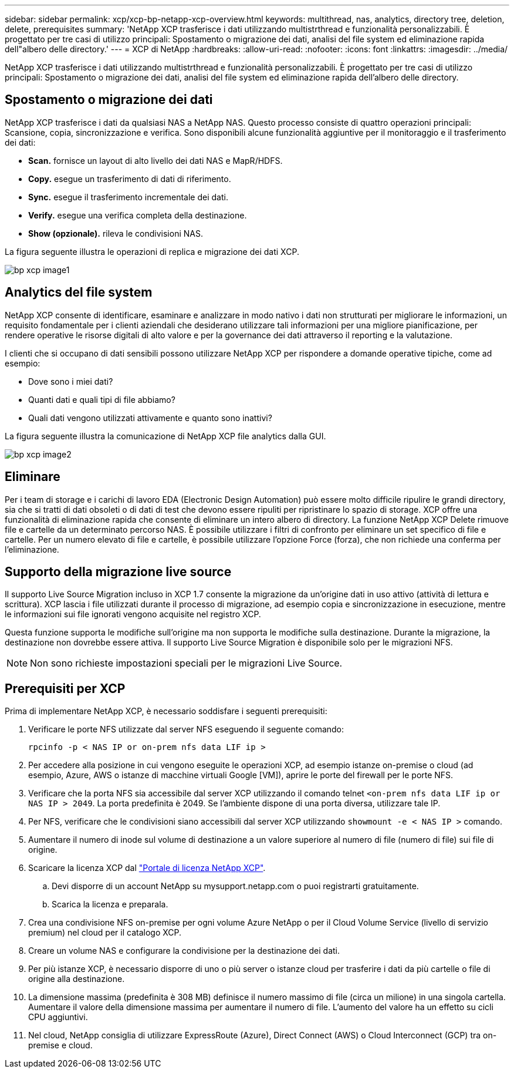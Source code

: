 ---
sidebar: sidebar 
permalink: xcp/xcp-bp-netapp-xcp-overview.html 
keywords: multithread, nas, analytics, directory tree, deletion, delete, prerequisites 
summary: 'NetApp XCP trasferisce i dati utilizzando multistrthread e funzionalità personalizzabili. È progettato per tre casi di utilizzo principali: Spostamento o migrazione dei dati, analisi del file system ed eliminazione rapida dell"albero delle directory.' 
---
= XCP di NetApp
:hardbreaks:
:allow-uri-read: 
:nofooter: 
:icons: font
:linkattrs: 
:imagesdir: ../media/


[role="lead"]
NetApp XCP trasferisce i dati utilizzando multistrthread e funzionalità personalizzabili. È progettato per tre casi di utilizzo principali: Spostamento o migrazione dei dati, analisi del file system ed eliminazione rapida dell'albero delle directory.



== Spostamento o migrazione dei dati

NetApp XCP trasferisce i dati da qualsiasi NAS a NetApp NAS. Questo processo consiste di quattro operazioni principali: Scansione, copia, sincronizzazione e verifica. Sono disponibili alcune funzionalità aggiuntive per il monitoraggio e il trasferimento dei dati:

* *Scan.* fornisce un layout di alto livello dei dati NAS e MapR/HDFS.
* *Copy.* esegue un trasferimento di dati di riferimento.
* *Sync.* esegue il trasferimento incrementale dei dati.
* *Verify.* esegue una verifica completa della destinazione.
* *Show (opzionale).* rileva le condivisioni NAS.


La figura seguente illustra le operazioni di replica e migrazione dei dati XCP.

image::xcp-bp_image1.png[bp xcp image1]



== Analytics del file system

NetApp XCP consente di identificare, esaminare e analizzare in modo nativo i dati non strutturati per migliorare le informazioni, un requisito fondamentale per i clienti aziendali che desiderano utilizzare tali informazioni per una migliore pianificazione, per rendere operative le risorse digitali di alto valore e per la governance dei dati attraverso il reporting e la valutazione.

I clienti che si occupano di dati sensibili possono utilizzare NetApp XCP per rispondere a domande operative tipiche, come ad esempio:

* Dove sono i miei dati?
* Quanti dati e quali tipi di file abbiamo?
* Quali dati vengono utilizzati attivamente e quanto sono inattivi?


La figura seguente illustra la comunicazione di NetApp XCP file analytics dalla GUI.

image::xcp-bp_image2.png[bp xcp image2]



== Eliminare

Per i team di storage e i carichi di lavoro EDA (Electronic Design Automation) può essere molto difficile ripulire le grandi directory, sia che si tratti di dati obsoleti o di dati di test che devono essere ripuliti per ripristinare lo spazio di storage. XCP offre una funzionalità di eliminazione rapida che consente di eliminare un intero albero di directory. La funzione NetApp XCP Delete rimuove file e cartelle da un determinato percorso NAS. È possibile utilizzare i filtri di confronto per eliminare un set specifico di file e cartelle. Per un numero elevato di file e cartelle, è possibile utilizzare l'opzione Force (forza), che non richiede una conferma per l'eliminazione.



== Supporto della migrazione live source

Il supporto Live Source Migration incluso in XCP 1.7 consente la migrazione da un'origine dati in uso attivo (attività di lettura e scrittura). XCP lascia i file utilizzati durante il processo di migrazione, ad esempio copia e sincronizzazione in esecuzione, mentre le informazioni sui file ignorati vengono acquisite nel registro XCP.

Questa funzione supporta le modifiche sull'origine ma non supporta le modifiche sulla destinazione. Durante la migrazione, la destinazione non dovrebbe essere attiva. Il supporto Live Source Migration è disponibile solo per le migrazioni NFS.


NOTE: Non sono richieste impostazioni speciali per le migrazioni Live Source.



== Prerequisiti per XCP

Prima di implementare NetApp XCP, è necessario soddisfare i seguenti prerequisiti:

. Verificare le porte NFS utilizzate dal server NFS eseguendo il seguente comando:
+
....
rpcinfo -p < NAS IP or on-prem nfs data LIF ip >
....
. Per accedere alla posizione in cui vengono eseguite le operazioni XCP, ad esempio istanze on-premise o cloud (ad esempio, Azure, AWS o istanze di macchine virtuali Google [VM]), aprire le porte del firewall per le porte NFS.
. Verificare che la porta NFS sia accessibile dal server XCP utilizzando il comando telnet `<on-prem nfs data LIF ip or NAS IP > 2049`. La porta predefinita è 2049. Se l'ambiente dispone di una porta diversa, utilizzare tale IP.
. Per NFS, verificare che le condivisioni siano accessibili dal server XCP utilizzando `showmount -e < NAS IP >` comando.
. Aumentare il numero di inode sul volume di destinazione a un valore superiore al numero di file (numero di file) sui file di origine.
. Scaricare la licenza XCP dal https://xcp.netapp.com/license/xcp.xwic["Portale di licenza NetApp XCP"^].
+
.. Devi disporre di un account NetApp su mysupport.netapp.com o puoi registrarti gratuitamente.
.. Scarica la licenza e preparala.


. Crea una condivisione NFS on-premise per ogni volume Azure NetApp o per il Cloud Volume Service (livello di servizio premium) nel cloud per il catalogo XCP.
. Creare un volume NAS e configurare la condivisione per la destinazione dei dati.
. Per più istanze XCP, è necessario disporre di uno o più server o istanze cloud per trasferire i dati da più cartelle o file di origine alla destinazione.
. La dimensione massima (predefinita è 308 MB) definisce il numero massimo di file (circa un milione) in una singola cartella. Aumentare il valore della dimensione massima per aumentare il numero di file. L'aumento del valore ha un effetto su cicli CPU aggiuntivi.
. Nel cloud, NetApp consiglia di utilizzare ExpressRoute (Azure), Direct Connect (AWS) o Cloud Interconnect (GCP) tra on-premise e cloud.

